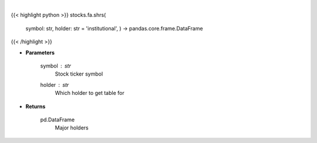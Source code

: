 .. role:: python(code)
    :language: python
    :class: highlight

|

.. raw:: html

    <h3>
    > Get shareholders from yahoo
    </h3>

{{< highlight python >}}
stocks.fa.shrs(
    symbol: str,
    holder: str = 'institutional',
    ) -> pandas.core.frame.DataFrame
{{< /highlight >}}

* **Parameters**

    symbol : *str*
        Stock ticker symbol
    holder : *str*
        Which holder to get table for

    
* **Returns**

    pd.DataFrame
        Major holders
    